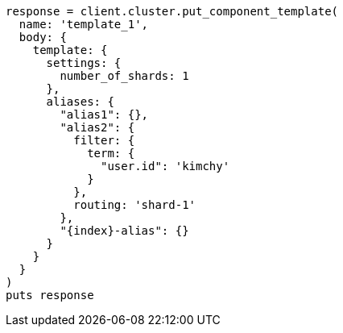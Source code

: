 [source, ruby]
----
response = client.cluster.put_component_template(
  name: 'template_1',
  body: {
    template: {
      settings: {
        number_of_shards: 1
      },
      aliases: {
        "alias1": {},
        "alias2": {
          filter: {
            term: {
              "user.id": 'kimchy'
            }
          },
          routing: 'shard-1'
        },
        "{index}-alias": {}
      }
    }
  }
)
puts response
----
